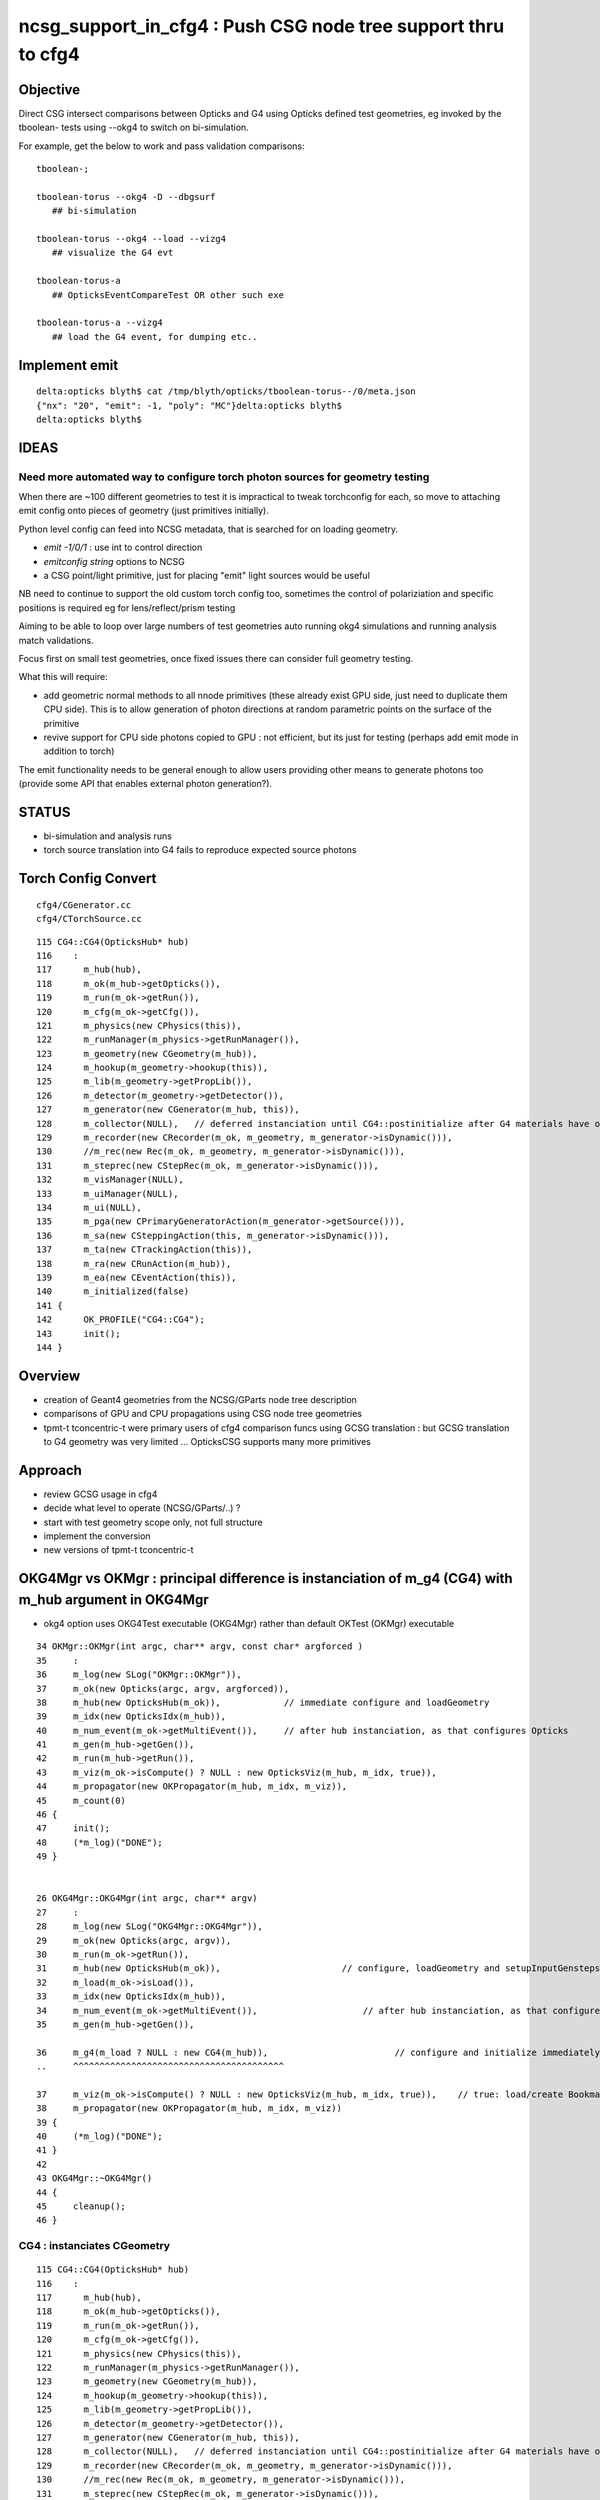 ncsg_support_in_cfg4 : Push CSG node tree support thru to cfg4
=================================================================

Objective
----------

Direct CSG intersect comparisons between Opticks and G4 using Opticks 
defined test geometries, eg invoked by the tboolean- tests 
using --okg4 to switch on bi-simulation.

For example, get the below to work and pass validation comparisons::

    tboolean-;

    tboolean-torus --okg4 -D --dbgsurf
       ## bi-simulation

    tboolean-torus --okg4 --load --vizg4
       ## visualize the G4 evt 

    tboolean-torus-a
       ## OpticksEventCompareTest OR other such exe

    tboolean-torus-a --vizg4 
       ## load the G4 event, for dumping etc..




Implement emit
---------------

::

    delta:opticks blyth$ cat /tmp/blyth/opticks/tboolean-torus--/0/meta.json 
    {"nx": "20", "emit": -1, "poly": "MC"}delta:opticks blyth$ 
    delta:opticks blyth$ 


IDEAS
------

Need more automated way to configure torch photon sources for geometry testing
~~~~~~~~~~~~~~~~~~~~~~~~~~~~~~~~~~~~~~~~~~~~~~~~~~~~~~~~~~~~~~~~~~~~~~~~~~~~~~~

When there are ~100 different geometries to test it is impractical
to tweak torchconfig for each, so move to attaching emit config 
onto pieces of geometry (just primitives initially).

Python level config can feed into NCSG metadata, that 
is searched for on loading geometry. 

* *emit -1/0/1*  : use int to control direction
* *emitconfig string* options to NCSG 
*  a CSG point/light primitive, just for placing "emit" light sources would be useful

NB need to continue to support the old custom torch config too, sometimes
the control of polariziation and specific positions is required 
eg for lens/reflect/prism testing

Aiming to be able to loop over large numbers of test geometries auto running okg4
simulations and running analysis match validations. 

Focus first on small test geometries, once fixed issues there can consider
full geometry testing.

What this will require:

* add geometric normal methods to all nnode primitives
  (these already exist GPU side, just need to duplicate them CPU side).
  This is to allow generation of photon directions
  at random parametric points on the surface of the primitive

* revive support for CPU side photons copied to GPU : not efficient, but its
  just for testing (perhaps add emit mode in addition to torch) 
 
The emit functionality needs to be general enough to allow users providing 
other means to generate photons too (provide some API that enables external photon generation?).


STATUS
---------

* bi-simulation and analysis runs
* torch source translation into G4 fails to reproduce expected source photons 



Torch Config Convert
------------------------
::

   cfg4/CGenerator.cc
   cfg4/CTorchSource.cc




::

    115 CG4::CG4(OpticksHub* hub)
    116    :
    117      m_hub(hub),
    118      m_ok(m_hub->getOpticks()),
    119      m_run(m_ok->getRun()),
    120      m_cfg(m_ok->getCfg()),
    121      m_physics(new CPhysics(this)),
    122      m_runManager(m_physics->getRunManager()),
    123      m_geometry(new CGeometry(m_hub)),
    124      m_hookup(m_geometry->hookup(this)),
    125      m_lib(m_geometry->getPropLib()),
    126      m_detector(m_geometry->getDetector()),
    127      m_generator(new CGenerator(m_hub, this)),
    128      m_collector(NULL),   // deferred instanciation until CG4::postinitialize after G4 materials have overridden lookupA
    129      m_recorder(new CRecorder(m_ok, m_geometry, m_generator->isDynamic())),
    130      //m_rec(new Rec(m_ok, m_geometry, m_generator->isDynamic())), 
    131      m_steprec(new CStepRec(m_ok, m_generator->isDynamic())),
    132      m_visManager(NULL),
    133      m_uiManager(NULL),
    134      m_ui(NULL),
    135      m_pga(new CPrimaryGeneratorAction(m_generator->getSource())),
    136      m_sa(new CSteppingAction(this, m_generator->isDynamic())),
    137      m_ta(new CTrackingAction(this)),
    138      m_ra(new CRunAction(m_hub)),
    139      m_ea(new CEventAction(this)),
    140      m_initialized(false)
    141 {
    142      OK_PROFILE("CG4::CG4");
    143      init();
    144 }




Overview
----------

* creation of Geant4 geometries from the NCSG/GParts node tree description
* comparisons of GPU and CPU propagations using CSG node tree geometries

* tpmt-t tconcentric-t were primary users of cfg4 comparison funcs
  using GCSG translation : but GCSG translation to G4 geometry was
  very limited ... OpticksCSG supports many more primitives  



Approach
-------------------------------------------------------

* review GCSG usage in cfg4 
* decide what level to operate (NCSG/GParts/..) ? 
* start with test geometry scope only, not full structure
* implement the conversion
* new versions of tpmt-t tconcentric-t 



OKG4Mgr vs OKMgr : principal difference is instanciation of m_g4 (CG4) with m_hub argument in OKG4Mgr
---------------------------------------------------------------------------------------------------------

* okg4 option uses OKG4Test executable (OKG4Mgr) rather than default OKTest (OKMgr) executable

::

     34 OKMgr::OKMgr(int argc, char** argv, const char* argforced )
     35     :
     36     m_log(new SLog("OKMgr::OKMgr")),
     37     m_ok(new Opticks(argc, argv, argforced)),
     38     m_hub(new OpticksHub(m_ok)),            // immediate configure and loadGeometry 
     39     m_idx(new OpticksIdx(m_hub)),
     40     m_num_event(m_ok->getMultiEvent()),     // after hub instanciation, as that configures Opticks
     41     m_gen(m_hub->getGen()),
     42     m_run(m_hub->getRun()),
     43     m_viz(m_ok->isCompute() ? NULL : new OpticksViz(m_hub, m_idx, true)),
     44     m_propagator(new OKPropagator(m_hub, m_idx, m_viz)),
     45     m_count(0)
     46 {
     47     init();
     48     (*m_log)("DONE");
     49 }


     26 OKG4Mgr::OKG4Mgr(int argc, char** argv)
     27     :
     28     m_log(new SLog("OKG4Mgr::OKG4Mgr")),
     29     m_ok(new Opticks(argc, argv)),
     30     m_run(m_ok->getRun()),
     31     m_hub(new OpticksHub(m_ok)),                       // configure, loadGeometry and setupInputGensteps immediately
     32     m_load(m_ok->isLoad()),
     33     m_idx(new OpticksIdx(m_hub)),
     34     m_num_event(m_ok->getMultiEvent()),                    // after hub instanciation, as that configures Opticks
     35     m_gen(m_hub->getGen()),

     36     m_g4(m_load ? NULL : new CG4(m_hub)),                        // configure and initialize immediately 
     ..     ^^^^^^^^^^^^^^^^^^^^^^^^^^^^^^^^^^^^^^^^

     37     m_viz(m_ok->isCompute() ? NULL : new OpticksViz(m_hub, m_idx, true)),    // true: load/create Bookmarks, setup shaders, upload geometry immediately 
     38     m_propagator(new OKPropagator(m_hub, m_idx, m_viz))
     39 {
     40     (*m_log)("DONE");
     41 }
     42 
     43 OKG4Mgr::~OKG4Mgr()
     44 {
     45     cleanup();
     46 }


CG4 : instanciates CGeometry
~~~~~~~~~~~~~~~~~~~~~~~~~~~~~~~~

::

    115 CG4::CG4(OpticksHub* hub)
    116    :
    117      m_hub(hub),
    118      m_ok(m_hub->getOpticks()),
    119      m_run(m_ok->getRun()),
    120      m_cfg(m_ok->getCfg()),
    121      m_physics(new CPhysics(this)),
    122      m_runManager(m_physics->getRunManager()),
    123      m_geometry(new CGeometry(m_hub)),
    124      m_hookup(m_geometry->hookup(this)),
    125      m_lib(m_geometry->getPropLib()),
    126      m_detector(m_geometry->getDetector()),
    127      m_generator(new CGenerator(m_hub, this)),
    128      m_collector(NULL),   // deferred instanciation until CG4::postinitialize after G4 materials have overridden lookupA
    129      m_recorder(new CRecorder(m_ok, m_geometry, m_generator->isDynamic())),
    130      //m_rec(new Rec(m_ok, m_geometry, m_generator->isDynamic())), 
    131      m_steprec(new CStepRec(m_ok, m_generator->isDynamic())),
    132      m_visManager(NULL),
    133      m_uiManager(NULL),
    134      m_ui(NULL),
    135      m_pga(new CPrimaryGeneratorAction(m_generator->getSource())),
    136      m_sa(new CSteppingAction(this, m_generator->isDynamic())),
    137      m_ta(new CTrackingAction(this)),
    138      m_ra(new CRunAction(m_hub)),
    139      m_ea(new CEventAction(this)),
    140      m_initialized(false)
    141 {
    142      OK_PROFILE("CG4::CG4");
    143      init();
    144 }


CGeometry : instanciates CDetector  (either CTestDetector or GGDMLDetector)
~~~~~~~~~~~~~~~~~~~~~~~~~~~~~~~~~~~~~~~~~~~~~~~~~~~~~~~~~~~~~~~~~~~~~~~~~~~~~

::

     39 CGeometry::CGeometry(OpticksHub* hub)
     40    :
     41    m_hub(hub),
     42    m_ok(m_hub->getOpticks()),
     43    m_cfg(m_ok->getCfg()),
     44    m_detector(NULL),
     45    m_lib(NULL),
     46    m_material_table(NULL),
     47    m_material_bridge(NULL),
     48    m_surface_bridge(NULL)
     49 {  
     50    init();
     51 }  
     52 
     53 void CGeometry::init()
     54 {
     55     CDetector* detector = NULL ;
     56     if(m_ok->hasOpt("test"))
     57     {
     58         LOG(fatal) << "CGeometry::init G4 simple test geometry " ;
     59         std::string testconfig = m_cfg->getTestConfig();
     60         GGeoTestConfig* ggtc = new GGeoTestConfig( testconfig.empty() ? NULL : testconfig.c_str() );
     61         OpticksQuery* query = NULL ;  // normally no OPTICKS_QUERY geometry subselection with test geometries
     62         detector  = static_cast<CDetector*>(new CTestDetector(m_hub, ggtc, query)) ; 
     63     }   
     64     else
     65     {
     66         // no options here: will load the .gdml sidecar of the geocache .dae 
     67         LOG(fatal) << "CGeometry::init G4 GDML geometry " ; 
     68         OpticksQuery* query = m_ok->getQuery();
     69         detector  = static_cast<CDetector*>(new CGDMLDetector(m_hub, query)) ;
     70     }   
     71     
     72     detector->attachSurfaces();
     73     //m_csurlib->convert(detector);
     74     
     75     m_detector = detector ;
     76     m_lib = detector->getPropLib();
     77 }   



CTestDetector
~~~~~~~~~~~~~~~

* note that this is starting from scratch with the GGeoTestConfig, 
  whereas now that GGeoTest lives in OpticksHub it can now use the existing GGeoTest instance 


::

     60 CTestDetector::CTestDetector(OpticksHub* hub, GGeoTestConfig* config, OpticksQuery* query)
     61   :
     62   CDetector(hub, query),
     63   m_config(config),
     64   m_maker(NULL)
     65 {
     66     init();
     67 }
     68 
     69 
     70 
     71 void CTestDetector::init()
     72 {
     73     LOG(trace) << "CTestDetector::init" ;
     74 
     75     if(m_ok->hasOpt("dbgtestgeo"))
     76     {
     77         LOG(info) << "CTestDetector::init --dbgtestgeo upping verbosity" ;
     78         setVerbosity(1);
     79     }
     80 
     81 
     82     m_maker = new CMaker(m_ok);
     83 
     84     LOG(trace) << "CTestDetector::init CMaker created" ;
     85 
     86     G4VPhysicalVolume* top = makeDetector();
     87 
     88     LOG(trace) << "CTestDetector::init makeDetector DONE" ;
     89 
     90     setTop(top) ;




Here is the terminator line
----------------------------

::

    tboolean-;tboolean-torus --okg4 -D
    tboolean-torus --okg4 

    ...
    2017-10-27 16:20:23.855 INFO  [1204353] [SLog::operator@15] OpticksHub::OpticksHub DONE

    *************************************************************
     Geant4 version Name: geant4-10-02-patch-01    (26-February-2016)
                          Copyright : Geant4 Collaboration
                          Reference : NIM A 506 (2003), 250-303
                                WWW : http://cern.ch/geant4
    *************************************************************

    2017-10-27 16:20:23.918 FATAL [1204353] [CGeometry::init@59] CGeometry::init G4 simple test geometry 
    2017-10-27 16:20:23.918 INFO  [1204353] [GGeo::createSurLib@725] deferred creation of GSurLib 
    2017-10-27 16:20:23.918 INFO  [1204353] [GSurLib::collectSur@79]  nsur 48
    2017-10-27 16:20:23.919 INFO  [1204353] [CPropLib::init@66] CPropLib::init
    2017-10-27 16:20:23.920 INFO  [1204353] [CPropLib::initCheckConstants@118] CPropLib::initCheckConstants mm 1 MeV 1 nanosecond 1 ns 1 nm 1e-06 GC::nanometer 1e-06 h_Planck 4.13567e-12 GC::h_Planck 4.13567e-12 c_light 299.792 GC::c_light 299.792 dscale 0.00123984
    2017-10-27 16:20:23.921 INFO  [1204353] [*CTestDetector::makeDetector@121] CTestDetector::makeDetector PmtInBox 0 BoxInBox 0 numSolidsMesh 2 numSolidsConfig 0
    Assertion failed: (( is_pib || is_bib ) && "CTestDetector::makeDetector mode not recognized"), function makeDetector, file /Users/blyth/opticks/cfg4/CTestDetector.cc, line 128.
    /Users/blyth/opticks/bin/op.sh: line 754: 70618 Abort trap: 6           /usr/local/opticks/lib/OKG4Test --okg4 --rendermode +global,+axis --animtimemax 20 --timemax 20 --geocenter --stack 2180 --eye 1,0,0 --dbganalytic --test --testconfig analytic=1_csgpath=/tmp/blyth/opticks/tboolean-torus--_name=tboolean-torus--_mode=PyCsgInBox --torch --torchconfig type=discaxial_photons=100000_frame=-1_transform=1.000,0.000,0.000,0.000,0.000,1.000,0.000,0.000,0.000,0.000,1.000,0.000,0.000,0.000,0.000,1.000_source=0,0,0_target=0,0,0_time=0.1_radius=100_distance=400_zenithazimuth=0,1,0,1_material=Vacuum_wavelength=500 --torchdbg --tag 1 --cat tboolean-torus --save
    /Users/blyth/opticks/bin/op.sh RC 134
    simon:opticks blyth$ 




Q & A
------

What kicks off geo conversion ? 
~~~~~~~~~~~~~~~~~~~~~~~~~~~~~~~~~~

Loosely the instanciation chain:

* --okg4 -> OKG4Test -> OKG4Mgr -> CG4 -> CGeometry -> CTestDetector/GGDMLDetector 

   


GSurLib close issue
---------------------

::

    2017-10-27 19:22:45.382 INFO  [1267219] [CDetector::attachSurfaces@240] CDetector::attachSurfaces
    2017-10-27 19:22:45.382 INFO  [1267219] [GSurLib::examineSolidBndSurfaces@115] GSurLib::examineSolidBndSurfaces numSolids 2
    2017-10-27 19:22:45.382 FATAL [1267219] [GSurLib::examineSolidBndSurfaces@137] GSurLib::examineSolidBndSurfaces i(mm-idx)      0 node(ni.z)      1 node2(id.x)      1 boundary(id.z)    123 parent(ni.w) 4294967295 bname Rock//perfectAbsorbSurface/Vacuum lv World0xc15cfc0
    Assertion failed: (node == i), function examineSolidBndSurfaces, file /Users/blyth/opticks/ggeo/GSurLib.cc, line 147.
    Process 86354 stopped
    * thread #1: tid = 0x135613, 0x00007fff8cc60866 libsystem_kernel.dylib`__pthread_kill + 10, queue = 'com.apple.main-thread', stop reason = signal SIGABRT
        frame #0: 0x00007fff8cc60866 libsystem_kernel.dylib`__pthread_kill + 10
    libsystem_kernel.dylib`__pthread_kill + 10:
    -> 0x7fff8cc60866:  jae    0x7fff8cc60870            ; __pthread_kill + 20
       0x7fff8cc60868:  movq   %rax, %rdi
       0x7fff8cc6086b:  jmp    0x7fff8cc5d175            ; cerror_nocancel
       0x7fff8cc60870:  retq   
    (lldb) bt
    * thread #1: tid = 0x135613, 0x00007fff8cc60866 libsystem_kernel.dylib`__pthread_kill + 10, queue = 'com.apple.main-thread', stop reason = signal SIGABRT
      * frame #0: 0x00007fff8cc60866 libsystem_kernel.dylib`__pthread_kill + 10
        frame #1: 0x00007fff842fd35c libsystem_pthread.dylib`pthread_kill + 92
        frame #2: 0x00007fff8b04db1a libsystem_c.dylib`abort + 125
        frame #3: 0x00007fff8b0179bf libsystem_c.dylib`__assert_rtn + 321
        frame #4: 0x00000001020edf0e libGGeo.dylib`GSurLib::examineSolidBndSurfaces(this=0x000000010de3c5d0) + 2110 at GSurLib.cc:147
        frame #5: 0x00000001020ed6bd libGGeo.dylib`GSurLib::close(this=0x000000010de3c5d0) + 29 at GSurLib.cc:93
        frame #6: 0x000000010411a697 libcfg4.dylib`CDetector::attachSurfaces(this=0x000000010de3c4e0) + 247 at CDetector.cc:244
        frame #7: 0x0000000104094c63 libcfg4.dylib`CGeometry::init(this=0x000000010de3c470) + 867 at CGeometry.cc:77
        frame #8: 0x00000001040948f0 libcfg4.dylib`CGeometry::CGeometry(this=0x000000010de3c470, hub=0x000000010950e770) + 112 at CGeometry.cc:50
        frame #9: 0x0000000104094cbd libcfg4.dylib`CGeometry::CGeometry(this=0x000000010de3c470, hub=0x000000010950e770) + 29 at CGeometry.cc:51
        frame #10: 0x000000010413e176 libcfg4.dylib`CG4::CG4(this=0x000000010dd008f0, hub=0x000000010950e770) + 214 at CG4.cc:122
        frame #11: 0x000000010413e70d libcfg4.dylib`CG4::CG4(this=0x000000010dd008f0, hub=0x000000010950e770) + 29 at CG4.cc:144
        frame #12: 0x0000000104231cc3 libokg4.dylib`OKG4Mgr::OKG4Mgr(this=0x00007fff5fbfe500, argc=27, argv=0x00007fff5fbfe5e8) + 547 at OKG4Mgr.cc:35
        frame #13: 0x0000000104231f53 libokg4.dylib`OKG4Mgr::OKG4Mgr(this=0x00007fff5fbfe500, argc=27, argv=0x00007fff5fbfe5e8) + 35 at OKG4Mgr.cc:41
        frame #14: 0x00000001000132ee OKG4Test`main(argc=27, argv=0x00007fff5fbfe5e8) + 1486 at OKG4Test.cc:56
        frame #15: 0x00007fff880d35fd libdyld.dylib`start + 1
        frame #16: 0x00007fff880d35fd libdyld.dylib`start + 1
    (lldb) f 6
    frame #6: 0x000000010411a697 libcfg4.dylib`CDetector::attachSurfaces(this=0x000000010de3c4e0) + 247 at CDetector.cc:244
       241  
       242  
       243      
    -> 244      m_gsurlib->close();
       245   
       246      m_csurlib = new CSurLib(m_gsurlib);
       247  
    (lldb) 


::

    104 void GSurLib::examineSolidBndSurfaces()
    105 {
    106     // this is deferred to CDetector::attachSurfaces 
    107     // to allow CTestDetector to fixup mesh0 info 
    108 
    109     GGeo* gg = m_ggeo ;
    110 
    111     GMergedMesh* mm = gg->getMergedMesh(0) ;
    112 
    113     unsigned numSolids = mm->getNumSolids();
    114 
    115     LOG(info) << "GSurLib::examineSolidBndSurfaces"
    116               << " numSolids " << numSolids
    117               ;
    118 
    119     for(unsigned i=0 ; i < numSolids ; i++)
    120     {
    121         guint4 id = mm->getIdentity(i);
    122         guint4 ni = mm->getNodeInfo(i);
    123         const char* lv = gg->getLVName(i) ;
    124 
    125         // hmm for test geometry the lv returned are the global ones, not the test geometry ones
    126         // and the boundary names look wrong too
    127 
    128         unsigned node = ni.z ;
    129         unsigned parent = ni.w ;
    130 
    131         unsigned node2 = id.x ;
    132         unsigned boundary = id.z ;
    133 
    134         std::string bname = m_blib->shortname(boundary);
    135 
    136         if(node != i)
    137            LOG(fatal) << "GSurLib::examineSolidBndSurfaces"
    138                       << " i(mm-idx) " << std::setw(6) << i
    139                       << " node(ni.z) " << std::setw(6) << node
    140                       << " node2(id.x) " << std::setw(6) << node2
    141                       << " boundary(id.z) " << std::setw(6) << boundary
    142                       << " parent(ni.w) " << std::setw(6) << parent
    143                       << " bname " << bname
    144                       << " lv " << ( lv ? lv : "NULL" )
    145                       ;
    146 
    147         assert( node == i );
    148 
    149 
    150         //unsigned mesh = id.y ;
    151         //unsigned sensor = id.w ;
    152         assert( node2 == i );
    153 
    154         guint4 bnd = m_blib->getBnd(boundary);





review GCSG, ggeo created, used in cfg4
------------------------------------------

GCSG:

* primordial CSG approach, used to describe manual/detdesc analytic PMT
* is referred to in past tense, as regarded as almost dead code, new dev should not use it.
* keeping alive to enable comparisons with new approaches only, until the new approaches can take over
* very limited, sphere/tubs/boolean, to what was needed for DYB PMT


::

    simon:cfg4 blyth$ grep GCSG *.*
    CMaker.cc:#include "GCSG.hh"
    CMaker.cc:G4VSolid* CMaker::makeSolid(GCSG* csg, unsigned int index)
    CMaker.cc:           << "CMaker::makeSolid (GCSG)  "
    CMaker.hh:class GCSG ; 
    CMaker.hh:to convert GCSG geometry into G4 geometry in 
    CMaker.hh:        G4VSolid* makeSolid(GCSG* csg, unsigned int i);  // ancient CSG 
    CTestDetector.cc:#include "GCSG.hh"
    CTestDetector.cc:    GCSG* csg = pmt ? pmt->getCSG() : NULL ;
    CTestDetector.cc:G4LogicalVolume* CTestDetector::makeLV(GCSG* csg, unsigned int i)
    CTestDetector.hh:class GCSG ; 
    CTestDetector.hh:    G4LogicalVolume* makeLV(GCSG* csg, unsigned int i);
    cfg4.bash:     Constitent of CTestDetector used to convert GCSG geometry 
    simon:cfg4 blyth$ 


::

     78 G4VSolid* CMaker::makeSolid(GCSG* csg, unsigned int index)
     79 {
     80    // hmm this is somewhat specialized to known structure of DYB PMT
     81    //  eg intersections are limited to 3 ?
     82 
     83     unsigned int nc = csg->getNumChildren(index);
     84     unsigned int fc = csg->getFirstChildIndex(index);
     85     unsigned int lc = csg->getLastChildIndex(index);
     86     unsigned int tc = csg->getTypeCode(index);
     87     const char* tn = csg->getTypeName(index);
     88 



::

    105 G4VPhysicalVolume* CTestDetector::makeDetector()
    106 {
    107    // analagous to ggeo-/GGeoTest::CreateBoxInBox
    108    // but need to translate from a surface based geometry spec into a volume based one
    109    //
    110    // creates Russian doll geometry layer by layer, starting from the outermost 
    111    // hooking up mother volume to prior 
    112    //
    113     GMergedMesh* mm = m_ggeo->getMergedMesh(0);
    114     unsigned numSolidsMesh = mm->getNumSolids();
    115     unsigned int numSolidsConfig = m_config->getNumElements();
    116 
    117     bool is_pib = isPmtInBox() ;
    118     bool is_bib = isBoxInBox() ;
    119     // CsgInBox not yet handled
    120 
    121     LOG(info)  << "CTestDetector::makeDetector"
    122                << " PmtInBox " << is_pib
    123                << " BoxInBox " << is_bib
    124                << " numSolidsMesh " << numSolidsMesh
    125                << " numSolidsConfig " << numSolidsConfig
    126               ;
    127 
    128     assert( ( is_pib || is_bib ) && "CTestDetector::makeDetector mode not recognized");
    129 





NCSG
------

Huh, made start already.

::

    294 G4VSolid* CMaker::makeSolid(NCSG* csg)
    295 {
    296     nnode* root_ = csg->getRoot();
    297 
    298     G4VSolid* root = makeSolid_r(root_);
    299 
    300     return root  ;
    301 }
    302 
    303 G4VSolid* CMaker::makeSolid_r(const nnode* node)
    304 {
    305     // hmm rmin/rmax is handled as a CSG subtraction
    306     // so could collapse some operators into primitives





